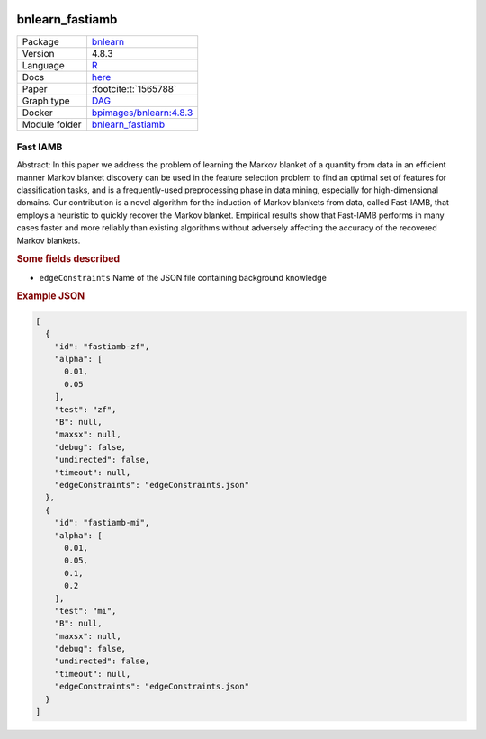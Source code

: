 


    .. meta::
        :title: Fast IAMB 
        :description: A variant of IAMB which uses speculative stepwise forward selection to reduce the number of conditional independence tests.
    

.. _bnlearn_fastiamb: 

bnlearn_fastiamb 
********************



.. list-table:: 

   * - Package
     - `bnlearn <https://www.bnlearn.com/>`__
   * - Version
     - 4.8.3
   * - Language
     - `R <https://www.r-project.org/>`__
   * - Docs
     - `here <https://www.bnlearn.com/documentation/man/constraint.html>`__
   * - Paper
     - :footcite:t:`1565788`
   * - Graph type
     - `DAG <https://en.wikipedia.org/wiki/Directed_acyclic_graph>`__
   * - Docker 
     - `bpimages/bnlearn:4.8.3 <https://hub.docker.com/r/bpimages/bnlearn/tags>`__

   * - Module folder
     - `bnlearn_fastiamb <https://github.com/felixleopoldo/benchpress/tree/master/workflow/rules/structure_learning_algorithms/bnlearn_fastiamb>`__



Fast IAMB 
-------------


Abstract: In this paper we address the problem of learning the Markov blanket of a quantity from data in an efficient manner Markov blanket discovery can be used in the feature selection problem to find an optimal set of features for classification tasks, and is a frequently-used preprocessing phase in data mining, especially for high-dimensional domains. Our contribution is a novel algorithm for the induction of Markov blankets from data, called Fast-IAMB, that employs a heuristic to quickly recover the Markov blanket. Empirical results show that Fast-IAMB performs in many cases faster and more reliably than existing algorithms without adversely affecting the accuracy of the recovered Markov blankets.

.. rubric:: Some fields described 
* ``edgeConstraints`` Name of the JSON file containing background knowledge 


.. rubric:: Example JSON


.. code-block:: json


    [
      {
        "id": "fastiamb-zf",
        "alpha": [
          0.01,
          0.05
        ],
        "test": "zf",
        "B": null,
        "maxsx": null,
        "debug": false,
        "undirected": false,
        "timeout": null,
        "edgeConstraints": "edgeConstraints.json"
      },
      {
        "id": "fastiamb-mi",
        "alpha": [
          0.01,
          0.05,
          0.1,
          0.2
        ],
        "test": "mi",
        "B": null,
        "maxsx": null,
        "debug": false,
        "undirected": false,
        "timeout": null,
        "edgeConstraints": "edgeConstraints.json"
      }
    ]

.. footbibliography::

